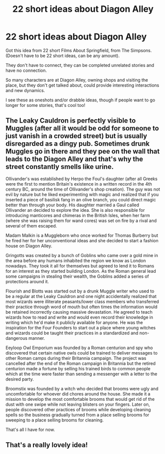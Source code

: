 #+TITLE: 22 short ideas about Diagon Alley

* 22 short ideas about Diagon Alley
:PROPERTIES:
:Author: NotSoSnarky
:Score: 10
:DateUnix: 1620612076.0
:DateShort: 2021-May-10
:FlairText: Prompt
:END:
Got this idea from 22 short Films About Springfield, from The Simpsons. (Doesn't have to be 22 short ideas, can be any amount).

They don't have to connect, they can be completed unrelated stories and have no connection.

So many characters are at Diagon Alley, owning shops and visiting the place, but they don't get talked about, could provide interesting interactions and new dynamics.

I see these as oneshots and/or drabble ideas, though if people want to go longer for some stories, that's cool too!


** The Leaky Cauldron is perfectly visible to Muggles (after all it would be odd for someone to just vanish in a crowded street) but is usually disregarded as a dingy pub. Sometimes drunk Muggles go in there and they pee on the wall that leads to the Diagon Alley and that's why the street constantly smells like urine.

Ollivander's was established by Herpo the Foul's daughter (after all Greeks were the first to mention Britain's existence in a written record in the 4th century BC, around the time of Ollivander's shop creation). The guy was not evil by nature but he liked experimenting with magic and realized that if you inserted a piece of basilisk fang in an olive branch, you could direct magic better than through your body. His daughter married a Gaul called Ollivander an decided to explore the idea. She is also responsible for introducing manticores and chimeras in the British Isles, when her farm (where she was raising them for wand cores) was set on fire by a rival and several of them escaped.

Madam Malkin is a Muggleborn who once worked for Thomas Burberry but he fired her for her unconventional ideas and she decided to start a fashion house on Diagon Alley.

Gringotts was created by a bunch of Goblins who came over a gold mine in the area before any humans inhabited the region we know as London nowadays. They took it all for themselves but agreed to lend it to Romans for an interest as they started building London. As the Roman general lead some campaigns in stealing their wealth, the Goblins added a series of protections around it.

Flourish and Blotts was started out by a drunk Muggle writer who used to be a regular at the Leaky Cauldron and one night accidentally realized that most wizards were illiterate peasants/lower class members who transferred their practice through word of mouth but often times the information would be retained incorrectly causing massive devastation. He agreed to teach wizards how to read and write and would even record their knowledge in writing which he'd make it publicly available for anyone. He was the inspiration for the Four Founders to start out a place where young witches and wizards could be taught their practices in a standardized and non-dangerous manner.

Eeyloop Owl Emporium was founded by a Roman centurion and spy who discovered that certain native owls could be trained to deliver messages to other Roman camps during their Britannia campaign. The project was cancelled after the end of the Roman campaign in Britannia but the retired centurion made a fortune by selling his trained birds to common people which at the time were faster than sending a messenger with a letter to the desired party.

Broomstix was founded by a witch who decided that brooms were ugly and uncomfortable for whoever did chores around the house. She made it a mission to develop the most comfortable brooms that would get rid of the dust with one swipe while not leaving blisters on your fingers. Later on, people discovered other practices of brooms while developing cleaning spells so the business gradually turned from a place selling brooms for sweeping to a place selling brooms for cleaning.

That's all I have for now.
:PROPERTIES:
:Author: I_love_DPs
:Score: 5
:DateUnix: 1620641136.0
:DateShort: 2021-May-10
:END:


** That's a really lovely idea!
:PROPERTIES:
:Author: karigan_g
:Score: 4
:DateUnix: 1620613456.0
:DateShort: 2021-May-10
:END:
